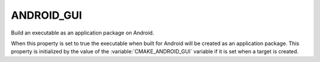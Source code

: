 ANDROID_GUI
-----------

Build an executable as an application package on Android.

When this property is set to true the executable when built for Android
will be created as an application package.  This property is initialized
by the value of the :variable:`CMAKE_ANDROID_GUI` variable if it is set
when a target is created.

